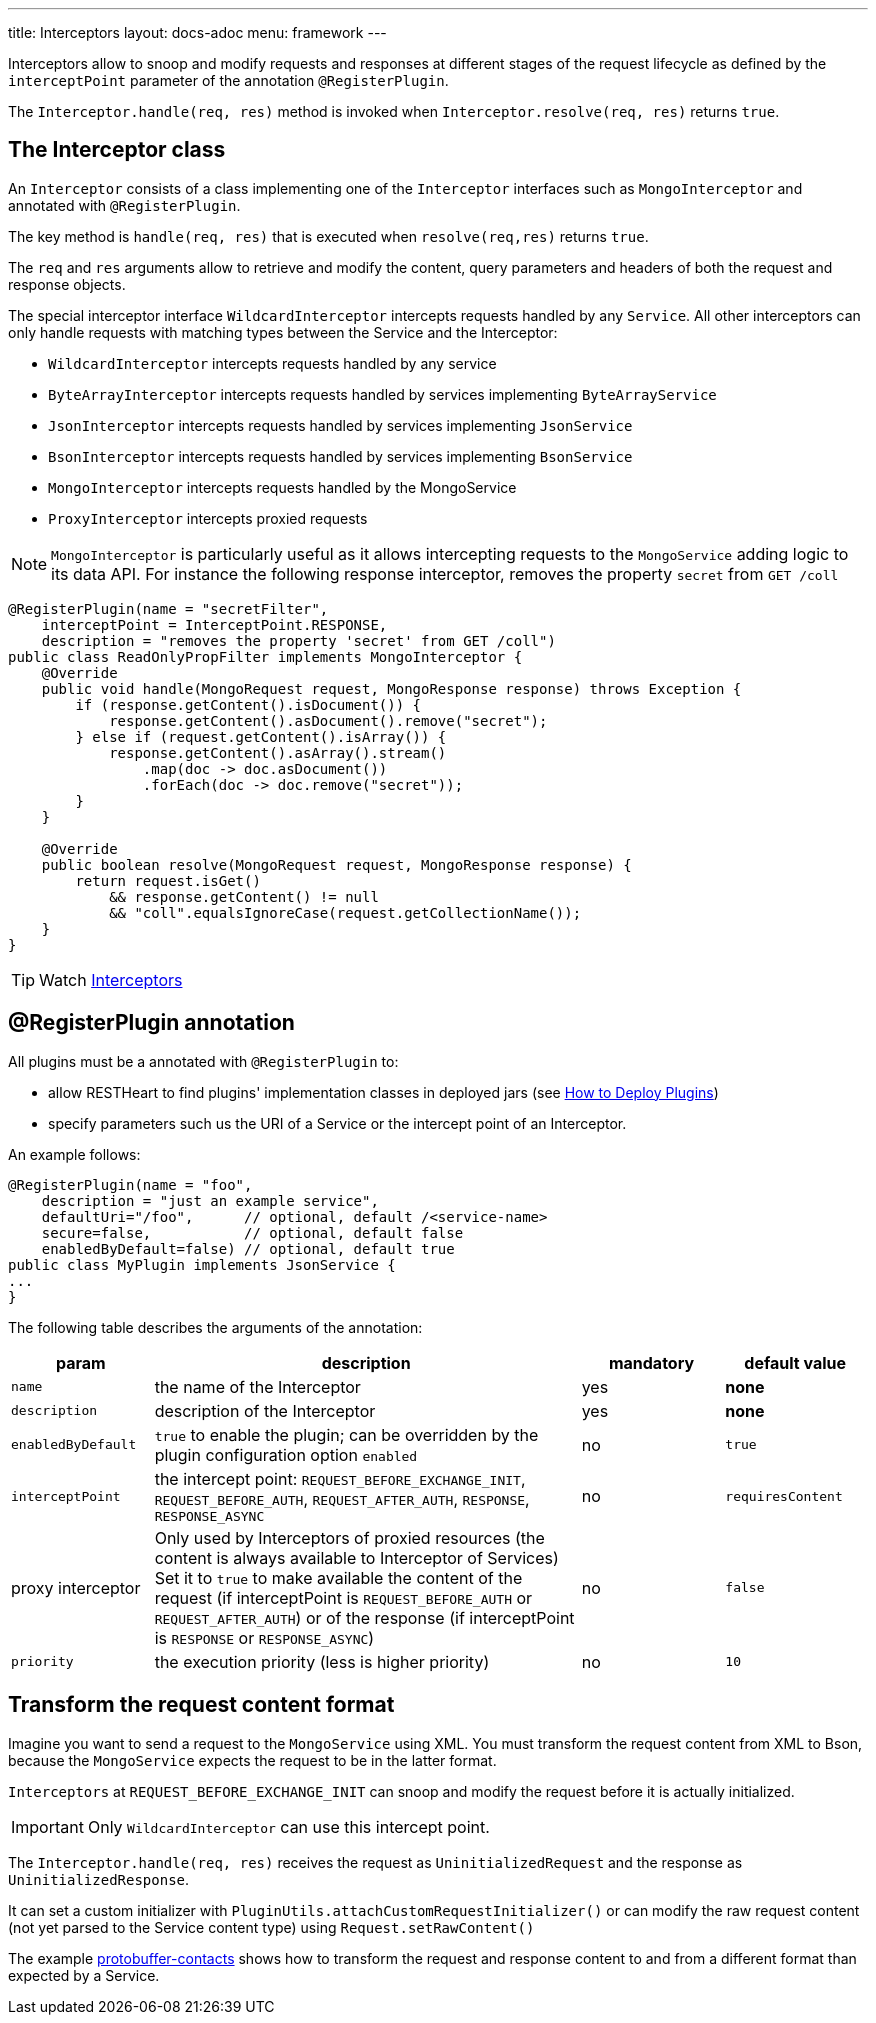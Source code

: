 ---
title: Interceptors
layout: docs-adoc
menu: framework
---

Interceptors allow to snoop and modify requests and responses at different
stages of the request lifecycle as defined by the `interceptPoint` parameter of
the annotation `@RegisterPlugin`.

The `Interceptor.handle(req, res)` method is invoked when `Interceptor.resolve(req, res)` returns `true`.

== The Interceptor class

An `Interceptor` consists of a class implementing one of the `Interceptor` interfaces such as `MongoInterceptor` and annotated with `@RegisterPlugin`.

The key method is `handle(req, res)` that is executed when `resolve(req,res)` returns `true`.

The `req` and `res` arguments allow to retrieve and modify the content, query parameters and headers of both the request and response objects.

The special interceptor interface `WildcardInterceptor` intercepts requests handled by any `Service`. All other interceptors can only handle requests with matching types between the Service and the Interceptor:

- `WildcardInterceptor` intercepts requests handled by any service
- `ByteArrayInterceptor` intercepts requests handled by services implementing `ByteArrayService`
- `JsonInterceptor` intercepts requests handled by services implementing `JsonService`
- `BsonInterceptor` intercepts requests handled by services implementing `BsonService`
- `MongoInterceptor` intercepts requests handled by the MongoService
- `ProxyInterceptor`  intercepts proxied requests

NOTE: `MongoInterceptor` is particularly useful as it allows intercepting requests to the `MongoService` adding logic to its data API. For instance the following response interceptor, removes the property `secret` from `GET /coll`

[source,java]
----
@RegisterPlugin(name = "secretFilter",
    interceptPoint = InterceptPoint.RESPONSE,
    description = "removes the property 'secret' from GET /coll")
public class ReadOnlyPropFilter implements MongoInterceptor {
    @Override
    public void handle(MongoRequest request, MongoResponse response) throws Exception {
        if (response.getContent().isDocument()) {
            response.getContent().asDocument().remove("secret");
        } else if (request.getContent().isArray()) {
            response.getContent().asArray().stream()
                .map(doc -> doc.asDocument())
                .forEach(doc -> doc.remove("secret"));
        }
    }

    @Override
    public boolean resolve(MongoRequest request, MongoResponse response) {
        return request.isGet()
            && response.getContent() != null
            && "coll".equalsIgnoreCase(request.getCollectionName());
    }
}
----

TIP: Watch link:https://www.youtube.com/watch?v=GReteuiMUio&t=986s[Interceptors]

== @RegisterPlugin annotation

All plugins must be a annotated with `@RegisterPlugin` to:

- allow RESTHeart to find plugins' implementation classes in deployed jars (see link:/docs/plugins/deploy[How to Deploy Plugins])
- specify parameters such us the URI of a Service or the intercept point of an Interceptor.

An example follows:

[source,java]
----
@RegisterPlugin(name = "foo",
    description = "just an example service",
    defaultUri="/foo",      // optional, default /<service-name>
    secure=false,           // optional, default false
    enabledByDefault=false) // optional, default true
public class MyPlugin implements JsonService {
...
}
----

The following table describes the arguments of the annotation:

[options="header"]
[cols="1,3,1,1"]
|===
|param |description |mandatory |default value
|`name`
|the name of the Interceptor
|yes
|*none*
|`description`
|description of the Interceptor
|yes
|*none*
|`enabledByDefault`
|`true` to enable the plugin; can be overridden by the plugin configuration option `enabled`
|no
|`true`
|`interceptPoint`
|the intercept point: `REQUEST_BEFORE_EXCHANGE_INIT`, `REQUEST_BEFORE_AUTH`, `REQUEST_AFTER_AUTH`, `RESPONSE`, `RESPONSE_ASYNC`
|no
|`requiresContent`
|proxy interceptor
|Only used by Interceptors of proxied resources (the content is always available to Interceptor of Services) Set it to `true` to make available the content of the request (if interceptPoint is `REQUEST_BEFORE_AUTH` or `REQUEST_AFTER_AUTH`) or of the response (if interceptPoint is `RESPONSE` or `RESPONSE_ASYNC`)
|no
|`false`
|`priority`
|the execution priority (less is higher priority)
|no
|`10`
|===

== Transform the request content format

Imagine you want to send a request to the `MongoService` using XML. You must transform the request content from XML to Bson, because the `MongoService` expects the request to be in the latter format.

`Interceptors` at `REQUEST_BEFORE_EXCHANGE_INIT` can snoop and modify the request
before it is actually initialized.

IMPORTANT: Only `WildcardInterceptor` can use this intercept point.

The `Interceptor.handle(req, res)` receives the request as `UninitializedRequest`
and the response as `UninitializedResponse`.

It can set a custom initializer with `PluginUtils.attachCustomRequestInitializer()` or can modify the raw request content (not yet parsed to the Service content type) using `Request.setRawContent()`

The example link:https://github.com/SoftInstigate/restheart/tree/master/examples/protobuffer-contacts[protobuffer-contacts] shows how to transform the request and response content to and from a different format than expected by a Service.